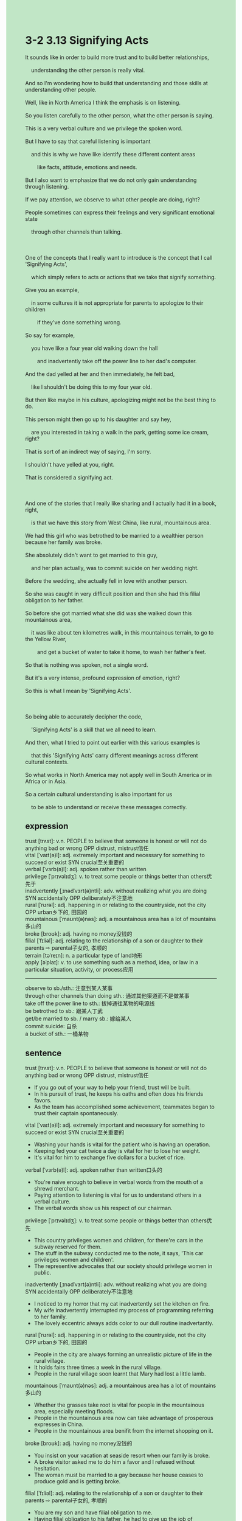 #+OPTIONS: \n:t toc:nil num:nil html-postamble:nil
#+HTML_HEAD_EXTRA: <style>body {background: rgb(193, 230, 198) !important;}</style>
* 3-2 3.13 Signifying Acts
#+begin_verse
It sounds like in order to build more trust and to build better relationships,
	understanding the other person is really vital.
And so I'm wondering how to build that understanding and those skills at understanding other people.
Well, like in North America I think the emphasis is on listening.
So you listen carefully to the other person, what the other person is saying.
This is a very verbal culture and we privilege the spoken word.
But I have to say that careful listening is important
	and this is why we have like identify these different content areas
		like facts, attitude, emotions and needs.
But I also want to emphasize that we do not only gain understanding through listening.
If we pay attention, we observe to what other people are doing, right?
People sometimes can express their feelings and very significant emotional state
	through other channels than talking.
	
One of the concepts that I really want to introduce is the concept that I call 'Signifying Acts',
	which simply refers to acts or actions that we take that signify something.
Give you an example,
	in some cultures it is not appropriate for parents to apologize to their children
		if they've done something wrong.
So say for example,
	you have like a four year old walking down the hall
		and inadvertently take off the power line to her dad's computer.
And the dad yelled at her and then immediately, he felt bad,
	like I shouldn't be doing this to my four year old.
But then like maybe in his culture, apologizing might not be the best thing to do.
This person might then go up to his daughter and say hey,
	are you interested in taking a walk in the park, getting some ice cream, right?
That is sort of an indirect way of saying, I'm sorry.
I shouldn't have yelled at you, right.
That is considered a signifying act.

And one of the stories that I really like sharing and I actually had it in a book, right,
	is that we have this story from West China, like rural, mountainous area.
We had this girl who was betrothed to be married to a wealthier person because her family was broke.
She absolutely didn't want to get married to this guy,
	and her plan actually, was to commit suicide on her wedding night.
Before the wedding, she actually fell in love with another person.
So she was caught in very difficult position and then she had this filial obligation to her father.
So before she got married what she did was she walked down this mountainous area,
	it was like about ten kilometres walk, in this mountainous terrain, to go to the Yellow River,
		and get a bucket of water to take it home, to wash her father's feet.
So that is nothing was spoken, not a single word.
But it's a very intense, profound expression of emotion, right?
So this is what I mean by 'Signifying Acts'.

So being able to accurately decipher the code,
	'Signifying Acts' is a skill that we all need to learn.
And then, what I tried to point out earlier with this various examples is
	that this 'Signifying Acts' carry different meanings across different cultural contexts.
So what works in North America may not apply well in South America or in Africa or in Asia.
So a certain cultural understanding is also important for us
	to be able to understand or receive these messages correctly.
#+end_verse
** expression
trust [trʌst]: v.n. PEOPLE to believe that someone is honest or will not do anything bad or wrong OPP distrust, mistrust信任
vital [ˈvaɪt(ə)l]: adj. extremely important and necessary for something to succeed or exist SYN crucial至关重要的
verbal [ˈvɜrb(ə)l]: adj. spoken rather than written
privilege [ˈprɪvəlɪdʒ]: v. to treat some people or things better than others优先于
inadvertently [ˌɪnədˈvɜrt(ə)ntli]: adv. without realizing what you are doing SYN accidentally OPP deliberately不注意地
rural [ˈrʊrəl]: adj. happening in or relating to the countryside, not the city OPP urban乡下的, 田园的
mountainous [ˈmaʊnt(ə)nəs]: adj. a mountainous area has a lot of mountains多山的
broke [broʊk]: adj. having no money没钱的
filial [ˈfɪliəl]: adj. relating to the relationship of a son or daughter to their parents ⇨ parental子女的, 孝顺的
terrain [təˈreɪn]: n. a particular type of land地形
apply [əˈplaɪ]: v. to use something such as a method, idea, or law in a particular situation, activity, or process应用
--------------------
observe to sb./sth.: 注意到某人某事
through other channels than doing sth.: 通过其他渠道而不是做某事
take off the power line to sth.: 拔掉通往某物的电源线
be betrothed to sb.: 跟某人丁武
get/be married to sb. / marry sb.: 嫁给某人
commit suicide: 自杀
a bucket of sth.: 一桶某物
** sentence
trust [trʌst]: v.n. PEOPLE to believe that someone is honest or will not do anything bad or wrong OPP distrust, mistrust信任
- If you go out of your way to help your friend, trust will be built.
- In his pursuit of trust, he keeps his oaths and often does his friends favors.
- As the team has accomplished some achievement, teammates began to trust their captain spontaneously.
vital [ˈvaɪt(ə)l]: adj. extremely important and necessary for something to succeed or exist SYN crucial至关重要的
- Washing your hands is vital for the patient who is having an operation.
- Keeping fed your cat twice a day is vital for her to lose her weight.
- It's vital for him to exchange five dollars for a bucket of rice.
verbal [ˈvɜrb(ə)l]: adj. spoken rather than written口头的
- You're naive enough to believe in verbal words from the mouth of a shrewd merchant.
- Paying attention to listening is vital for us to understand others in a verbal culture.
- The verbal words show us his respect of our chairman.
privilege [ˈprɪvəlɪdʒ]: v. to treat some people or things better than others优先
- This country privileges women and children, for there're cars in the subway reserved for them.
- The stuff in the subway conducted me to the note, it says, 'This car privileges women and children'.
- The representive advocates that our society should privilege women in public.
inadvertently [ˌɪnədˈvɜrt(ə)ntli]: adv. without realizing what you are doing SYN accidentally OPP deliberately不注意地
- I noticed to my horror that my cat inadvertently set the kitchen on fire.
- My wife inadvertently interrupted my process of programming referring to her family.
- The lovely eccentric always adds color to our dull routine inadvertantly.
rural [ˈrʊrəl]: adj. happening in or relating to the countryside, not the city OPP urban乡下的, 田园的
- People in the city are always forming an unrealistic picture of life in the rural village.
- It holds fairs three times a week in the rural village.
- People in the rural village soon learnt that Mary had lost a little lamb.
mountainous [ˈmaʊnt(ə)nəs]: adj. a mountainous area has a lot of mountains多山的
- Whether the grasses take root is vital for people in the mountainous area, especially meeting floods.
- People in the mountainous area now can take advantage of prosperous expresses in China.
- People in the mountainous area benifit from the internet shopping on it.
broke [broʊk]: adj. having no money没钱的
- You insist on your vacation at seaside resort when our family is broke.
- A broke visitor asked me to do him a favor and I refused without hesitation.
- The woman must be married to a gay because her house ceases to produce gold and is getting broke.
filial [ˈfɪliəl]: adj. relating to the relationship of a son or daughter to their parents ⇨ parental子女的, 孝顺的
- You are my son and have filial obligation to me.
- Having filial obligation to his father, he had to give up the job of kingsguard and become the lord of his house.
- The prince was so filial that he ordered his men to kill those people who had abused his mother.
terrain [təˈreɪn]: n. a particular type of land地形
- Our wives will benefit from rockey terrain in the battlefield. 
- There is an army of robberies in the mountainous terrain.
- Without amply sustenance, our soldiers couldn't survive crossing the moutainous terrain.
apply [əˈplaɪ]: v. to use something such as a method, idea, or law in a particular situation, activity, or process应用
- Machine will be applied in the field so that we will not cultivate grain with bare hands.
- Applying machine in this way is not good for its life span.
- Applying machine invented to detect gold, the explorers soon found the treasure in the cave.
--------------------
observe to sb./sth.: 注意到某人某事
- If you had observed to what the coach did, you would have passed the driver exam.
- Have you observed to my new haircut, darling?
- The cat observed to a bird which was kept in the cage.
through other channels than doing sth.: 通过其他渠道而不是做某事
- You'd better get ships through other channels than marrying an old noble.
- The shrewd businessman arranged a settlement through other channels than comprising with workers.
- I will move on to the next village through other channels than taking a bus.
take off the power line to sth.: 拔掉通往某物的电源线
- I just took off the power line to your computer by mistake, it's not a big deal.
- It must be my cat who took off the power line to the electric cooker.
- You shall take off the power line to the electric cooker in three hours.
be betrothed to sb.: 跟某人定亲
- I am not free to marry your daughter, I have been betrothed to the house of Winterfell.
- The girl planned to commit suicide after she heard that she was betrothed to a richer family.
- I have been betrothed to prince and I would be the queen in the realm.
get/be married to sb. / marry sb.: 嫁给某人
- She can't bear to be married to a crippled lord.
- I shall not be married to the old king, because I refused his proposal.
- If you got married to the butcher, you would suffer from poor in this way.
commit suicide: 自杀
- If the police arrived on the scene, they would try to figure out why the girl committed suicide.
- As we said, aware that he will be killed the pig jumped in the well and commit suicide.
- It dawned on him that he could pretend to commit suicide to get rid of the abduction.
a bucket of sth.: 一桶某物
- In spite of bad weather, our father still has caught a bucket of fish.
- A boy is carrying a bucket of wall from the well.
- My aunt instructed me to carry a bucket of wall to the village fair.
** sentence2
trust [trʌst]: v.n. PEOPLE to believe that someone is honest or will not do anything bad or wrong OPP distrust, mistrust信任
- If you go out of your way to help your friend, trust will be built.
- In his pursuit of trust, he keeps his oaths and often does his friends favors.
- As the team has accomplished some achievements, teammates began to trust their captain spontaneously.
vital [ˈvaɪt(ə)l]: adj. extremely important and necessary for something to succeed or exist SYN crucial至关重要的
- Washing your hands is vital for the patient who is having an operation.
- Having your cat eat twice a day is vital for her to lose weight.
- It's vital for him to exchange five dollars for a bucket of rice.
verbal [ˈvɜrb(ə)l]: adj. spoken rather than written口头的
- You're naive enough to believe in verbal words from the mouth of a shrewd merchant.
- Paying attention to listening is vital for us to understand others in a verbal culture.
- The verbal words show us his respect for our chairman.
privilege [ˈprɪvəlɪdʒ]: v. to treat some people or things better than others优先
- This country privileges women and children, for there are cars in the subway reserved for them.
- The staff in the subway referred me to the note, which said, 'This car privileges women and children'.
- The representative advocates that our society should privilege women in public.
inadvertently [ˌɪnədˈvɜrt(ə)ntli]: adv. without realizing what you are doing SYN accidentally OPP deliberately不注意地
- I noticed to my horror that my cat inadvertently set the kitchen on fire.
- My wife inadvertently interrupted my programming process by referring to her family.
- The lovely eccentric always adds color to our dull routine inadvertently.
rural [ˈrʊrəl]: adj. happening in or relating to the countryside, not the city OPP urban乡下的, 田园的
- People in the city always form an unrealistic picture of life in the rural village.
- It holds fairs three times a week in the rural village.
- People in the rural village soon learned that Mary had lost a little lamb.
mountainous [ˈmaʊnt(ə)nəs]: adj. a mountainous area has a lot of mountains多山的
- Whether the grasses take root is vital for people in the mountainous area, especially when encountering floods.
- People in the mountainous area now can take advantage of prosperous expresses in China.
- People in the mountainous area benefit from the internet shopping on it.
broke [broʊk]: adj. having no money没钱的
- You insist on your vacation at a seaside resort when our family is broke.
- A broke visitor asked me to do him a favor and I refused without hesitation.
- The woman must be married to a gay because her house ceases to produce gold and is getting broke.
filial [ˈfɪliəl]: adj. relating to the relationship of a son or daughter to their parents ⇨ parental子女的, 孝顺的
- You are my son and have a filial obligation to me.
- Having a filial obligation to his father, he had to give up the job of kingsguard and become the lord of his house.
- The prince was so filial that he ordered his men to kill those people who had abused his mother.
terrain [təˈreɪn]: n. a particular type of land地形
- Our wives will benefit from rocky terrain on the battlefield. 
- There is an army of robberies in the mountainous terrain.
- Without ample sustenance, our soldiers couldn't survive crossing the mountainous terrain.
apply [əˈplaɪ]: v. to use something such as a method, idea, or law in a particular situation, activity, or process应用
- Machine will be applied in the field so that we will not cultivate grain with bare hands.
- Applying a machine in this way is not good for its life span.
- Applying the machine invented to detect gold, the explorers soon found the treasure in the cave.
--------------------
observe to sb./sth.: 注意到某人某事
- If you had observed to what the coach did, you would have passed the driver's exam.
- Have you observed to my new haircut, darling?
- The cat observed to a bird that was kept in the cage.
through other channels than doing sth.: 通过其他渠道而不是做某事
- You'd better get ships through other channels than marrying an old noble.
- The shrewd businessman arranged a settlement through other channels than comprising workers.
- I will move on to the next village through other channels than taking a bus.
take off the power line to sth.: 拔掉通往某物的电源线
- I just took off the power line to your computer by mistake, it's not a big deal.
- It must be my cat who took off the power line to the electric cooker.
- You shall take off the power line to the electric cooker in three hours.
be betrothed to sb.: 跟某人定亲
- I am not free to marry your daughter, I have been betrothed to the house of Winterfell.
- The girl planned to commit suicide after she heard that she was betrothed to a richer family.
- I have been betrothed to the prince and I would be the queen in the realm.
get/be married to sb. / marry sb.: 嫁给某人
- She can't bear to be married to a crippled lord.
- I shall not be married to the old king, because I refused his proposal.
- If you got married to the butcher, you would suffer from poor in this way.
commit suicide: 自杀
- If the police arrived on the scene, they would try to figure out why the girl committed suicide.
- As we said, aware that he would be killed the pig jumped into the well and committed suicide.
- It dawned on him that he could pretend to commit suicide to get rid of the abduction.
a bucket of sth.: 一桶某物
- In spite of bad weather, our father still has caught a bucket of fish.
- A boy is carrying a bucket of water from the well.
- My aunt instructed me to carry a bucket of water to the village fair.
** summary
Listening carefully to what the other person is saying is very important,
	so we have identified four different content areas: facts, attitude, emotions and needs.
But we do not only gain understanding through listening,
	because people can express their feelings and emotions through other channels than talking.
One of the ways is 'Signifying Acts' which refers to action people take to signify something.
For example, a father has just yelled at her five year old daughter
	because she inadvertently took off the power line to his computer.
Insteading of apologizing to her directly,
	he asked her whether she wanted to go to park and eat ice cream.
It meaned that he was sorry that he shouldn't have yelled at her.
'Signifying Acts' is a skill that we all need to learn to understand other people better.
Besides, it manifests very differently in different cultures.
** summary2
Listening carefully to what the other person is saying is very important,
	so we have identified four content areas: facts, attitude, emotions, and needs.
But we do not only gain understanding through listening,
	as people can express their feelings and emotions through other channels than talking.
One of the ways is 'Signifying Acts' which refers to actions people take to signify something.
For example, a father has just yelled at her five-year-old daughter
	because she inadvertently took off the power line to his computer.
Instead of apologizing to her directly,
	he asked her whether she wanted to go to the park and eat ice cream.
It meant that he was sorry that he shouldn't have yelled at her.
'Signifying Acts' is a skill that we all need to learn to understand other people better.
Besides, it manifests as different forms in different cultures.

